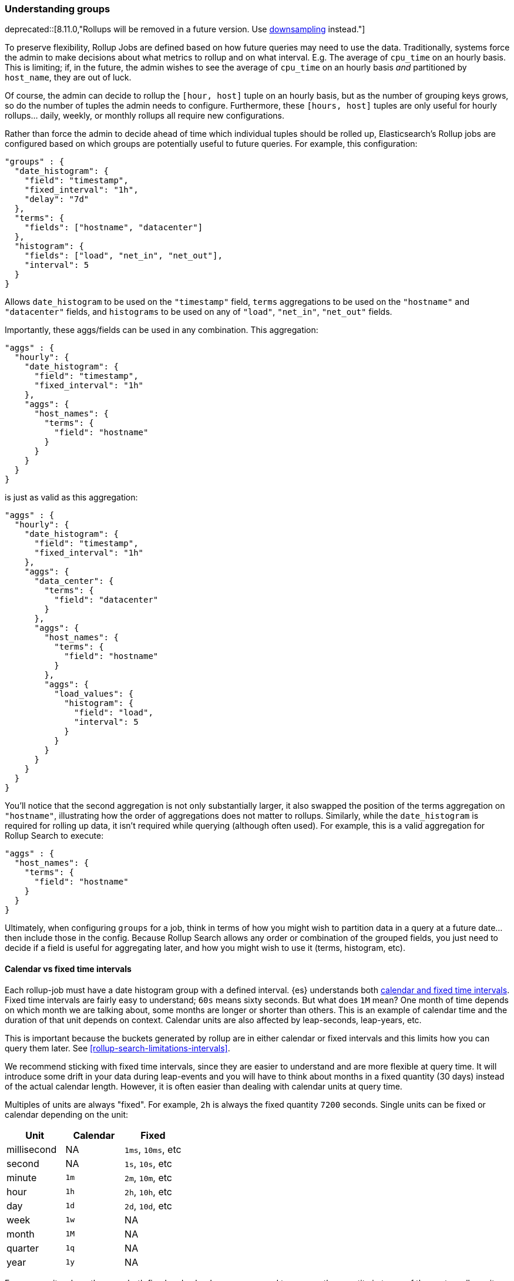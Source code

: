 [role="xpack"]
[[rollup-understanding-groups]]
=== Understanding groups

deprecated::[8.11.0,"Rollups will be removed in a future version. Use <<downsampling,downsampling>> instead."]

To preserve flexibility, Rollup Jobs are defined based on how future queries may need to use the data. Traditionally, systems force
the admin to make decisions about what metrics to rollup and on what interval. E.g. The average of `cpu_time` on an hourly basis. This
is limiting; if, in the future, the admin wishes to see the average of `cpu_time` on an hourly basis _and_ partitioned by `host_name`,
they are out of luck.

Of course, the admin can decide to rollup the `[hour, host]` tuple on an hourly basis, but as the number of grouping keys grows, so do the
number of tuples the admin needs to configure. Furthermore, these `[hours, host]` tuples are only useful for hourly rollups... daily, weekly,
or monthly rollups all require new configurations.

Rather than force the admin to decide ahead of time which individual tuples should be rolled up, Elasticsearch's Rollup jobs are configured
based on which groups are potentially useful to future queries. For example, this configuration:

[source,js]
--------------------------------------------------
"groups" : {
  "date_histogram": {
    "field": "timestamp",
    "fixed_interval": "1h",
    "delay": "7d"
  },
  "terms": {
    "fields": ["hostname", "datacenter"]
  },
  "histogram": {
    "fields": ["load", "net_in", "net_out"],
    "interval": 5
  }
}
--------------------------------------------------
// NOTCONSOLE

Allows `date_histogram` to be used on the `"timestamp"` field, `terms` aggregations to be used on the `"hostname"` and `"datacenter"`
fields, and `histograms` to be used on any of `"load"`, `"net_in"`, `"net_out"` fields.

Importantly, these aggs/fields can be used in any combination. This aggregation:

[source,js]
--------------------------------------------------
"aggs" : {
  "hourly": {
    "date_histogram": {
      "field": "timestamp",
      "fixed_interval": "1h"
    },
    "aggs": {
      "host_names": {
        "terms": {
          "field": "hostname"
        }
      }
    }
  }
}
--------------------------------------------------
// NOTCONSOLE

is just as valid as this aggregation:

[source,js]
--------------------------------------------------
"aggs" : {
  "hourly": {
    "date_histogram": {
      "field": "timestamp",
      "fixed_interval": "1h"
    },
    "aggs": {
      "data_center": {
        "terms": {
          "field": "datacenter"
        }
      },
      "aggs": {
        "host_names": {
          "terms": {
            "field": "hostname"
          }
        },
        "aggs": {
          "load_values": {
            "histogram": {
              "field": "load",
              "interval": 5
            }
          }
        }
      }
    }
  }
}
--------------------------------------------------
// NOTCONSOLE


You'll notice that the second aggregation is not only substantially larger, it also swapped the position of the terms aggregation on
`"hostname"`, illustrating how the order of aggregations does not matter to rollups. Similarly, while the `date_histogram` is required
for rolling up data, it isn't required while querying (although often used). For example, this is a valid aggregation for
Rollup Search to execute:


[source,js]
--------------------------------------------------
"aggs" : {
  "host_names": {
    "terms": {
      "field": "hostname"
    }
  }
}
--------------------------------------------------
// NOTCONSOLE

Ultimately, when configuring `groups` for a job, think in terms of how you might wish to partition data in a query at a future date...
then include those in the config. Because Rollup Search allows any order or combination of the grouped fields, you just need to decide
if a field is useful for aggregating later, and how you might wish to use it (terms, histogram, etc).

[[rollup-understanding-group-intervals]]
==== Calendar vs fixed time intervals

Each rollup-job must have a date histogram group with a defined interval. {es}
understands both
<<calendar_and_fixed_intervals,calendar and fixed time intervals>>. Fixed time
intervals are fairly easy to understand; `60s` means sixty seconds. But what
does `1M` mean? One month of time depends on which month we are talking about,
some months are longer or shorter than others. This is an example of calendar
time and the duration of that unit depends on context. Calendar units are also
affected by leap-seconds, leap-years, etc.

This is important because the buckets generated by rollup are in either calendar
or fixed intervals and this limits how you can query them later. See
<<rollup-search-limitations-intervals>>.

We recommend sticking with fixed time intervals, since they are easier to
understand and are more flexible at query time. It will introduce some drift in
your data during leap-events and you will have to think about months in a fixed
quantity (30 days) instead of the actual calendar length. However, it is often
easier than dealing with calendar units at query time.

Multiples of units are always "fixed". For example, `2h` is always the fixed
quantity `7200` seconds. Single units can be fixed or calendar depending on the
unit:

[options="header"]
|=======
|Unit |Calendar |Fixed
|millisecond |NA |`1ms`, `10ms`, etc
|second |NA |`1s`, `10s`, etc
|minute |`1m` |`2m`, `10m`, etc
|hour |`1h` |`2h`, `10h`, etc
|day |`1d` |`2d`, `10d`, etc
|week |`1w` |NA
|month |`1M` |NA
|quarter |`1q` |NA
|year |`1y` |NA
|=======

For some units where there are both fixed and calendar, you may need to express
the quantity in terms of the next smaller unit. For example, if you want a fixed
day (not a calendar day), you should specify `24h` instead of `1d`. Similarly,
if you want fixed hours, specify `60m` instead of `1h`. This is because the
single quantity entails calendar time, and limits you to querying by calendar
time in the future.

==== Grouping limitations with heterogeneous indices

There was previously a limitation in how Rollup could handle indices that had heterogeneous mappings (multiple, unrelated/non-overlapping
mappings). The recommendation at the time was to configure a separate job per data "type". For example, you might configure a separate
job for each Beats module that you had enabled (one for `process`, another for `filesystem`, etc).

This recommendation was driven by internal implementation details that caused document counts to be potentially incorrect if a single "merged"
job was used.

This limitation has since been alleviated. As of 6.4.0, it is now considered best practice to combine all rollup configurations
into a single job.

As an example, if your index has two types of documents:

[source,js]
--------------------------------------------------
{
  "timestamp": 1516729294000,
  "temperature": 200,
  "voltage": 5.2,
  "node": "a"
}
--------------------------------------------------
// NOTCONSOLE

and

[source,js]
--------------------------------------------------
{
  "timestamp": 1516729294000,
  "price": 123,
  "title": "Foo"
}
--------------------------------------------------
// NOTCONSOLE

the best practice is to combine them into a single rollup job which covers both of these document types, like this:

[source,js]
--------------------------------------------------
PUT _rollup/job/combined
{
  "index_pattern": "data-*",
  "rollup_index": "data_rollup",
  "cron": "*/30 * * * * ?",
  "page_size": 1000,
  "groups": {
    "date_histogram": {
      "field": "timestamp",
      "fixed_interval": "1h",
      "delay": "7d"
    },
    "terms": {
      "fields": [ "node", "title" ]
    }
  },
  "metrics": [
    {
      "field": "temperature",
      "metrics": [ "min", "max", "sum" ]
    },
    {
      "field": "price",
      "metrics": [ "avg" ]
    }
  ]
}
--------------------------------------------------
// NOTCONSOLE

==== Doc counts and overlapping jobs

There was previously an issue with document counts on "overlapping" job configurations, driven by the same internal implementation detail.
If there were two Rollup jobs saving to the same index, where one job is a "subset" of another job, it was possible that document counts
could be incorrect for certain aggregation arrangements.

This issue has also since been eliminated in 6.4.0.
